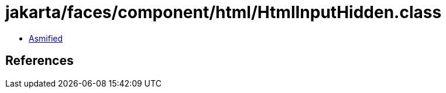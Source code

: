 = jakarta/faces/component/html/HtmlInputHidden.class

 - link:HtmlInputHidden-asmified.java[Asmified]

== References

